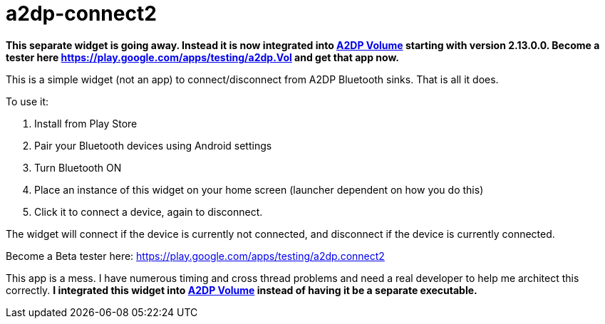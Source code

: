 # a2dp-connect2

*This separate widget is going away.  Instead it is now integrated into link:https://github.com/jroal/a2dpvolume[A2DP Volume] starting with version 2.13.0.0.  Become a tester here https://play.google.com/apps/testing/a2dp.Vol and get that app now.*

This is a simple widget (not an app) to connect/disconnect from A2DP Bluetooth sinks.  That is all it does.

.To use it:
 . Install from Play Store
 . Pair your Bluetooth devices using Android settings
 . Turn Bluetooth ON
 . Place an instance of this widget on your home screen (launcher dependent on how you do this)
 . Click it to connect a device, again to disconnect.

The widget will connect if the device is currently not connected, and disconnect if the device is currently connected.  

Become a Beta tester here: https://play.google.com/apps/testing/a2dp.connect2

This app is a mess.  I have numerous timing and cross thread problems and need a real developer to help me architect this correctly. *I integrated this widget into link:https://github.com/jroal/a2dpvolume[A2DP Volume] instead of having it be a separate executable.* 
